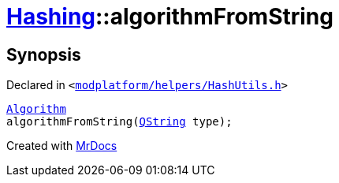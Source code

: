 [#Hashing-algorithmFromString]
= xref:Hashing.adoc[Hashing]::algorithmFromString
:relfileprefix: ../
:mrdocs:


== Synopsis

Declared in `&lt;https://github.com/PrismLauncher/PrismLauncher/blob/develop/modplatform/helpers/HashUtils.h#L16[modplatform&sol;helpers&sol;HashUtils&period;h]&gt;`

[source,cpp,subs="verbatim,replacements,macros,-callouts"]
----
xref:Hashing/Algorithm.adoc[Algorithm]
algorithmFromString(xref:QString.adoc[QString] type);
----



[.small]#Created with https://www.mrdocs.com[MrDocs]#
